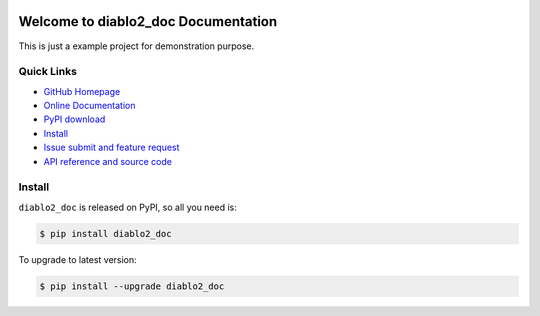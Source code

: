 .. image:: https://travis-ci.org/MacHu-GWU/diablo2_doc-project.svg?branch=master

.. image:: https://img.shields.io/pypi/v/diablo2_doc.svg

.. image:: https://img.shields.io/pypi/l/diablo2_doc.svg

.. image:: https://img.shields.io/pypi/pyversions/diablo2_doc.svg


Welcome to diablo2_doc Documentation
========================================
This is just a example project for demonstration purpose.


**Quick Links**
-------------------------------------------------------------------------------
- `GitHub Homepage <https://github.com/MacHu-GWU/diablo2_doc-project>`_
- `Online Documentation <http://pythonhosted.org/diablo2_doc>`_
- `PyPI download <https://pypi.python.org/pypi/diablo2_doc>`_
- `Install <install_>`_
- `Issue submit and feature request <https://github.com/MacHu-GWU/diablo2_doc-project/issues>`_
- `API reference and source code <http://pythonhosted.org/diablo2_doc/py-modindex.html>`_


.. _install:

Install
-------------------------------------------------------------------------------

``diablo2_doc`` is released on PyPI, so all you need is:

.. code-block:: console

	$ pip install diablo2_doc

To upgrade to latest version:

.. code-block:: console

	$ pip install --upgrade diablo2_doc